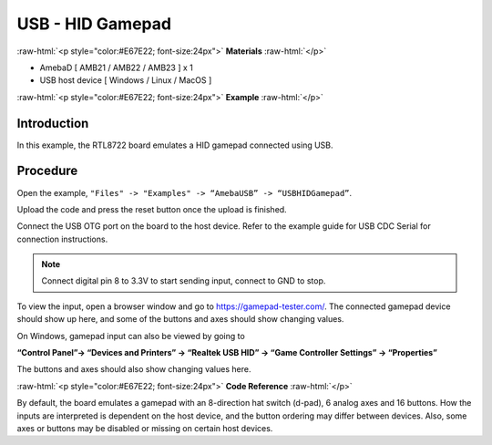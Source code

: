 ###################
USB - HID Gamepad
###################

.. role:: raw-html(raw)
   :format: html

:raw-html:`<p style="color:#E67E22; font-size:24px">`
**Materials**
:raw-html:`</p>`


-  AmebaD [ AMB21 / AMB22 / AMB23 ] x 1

-  USB host device [ Windows / Linux / MacOS ]

:raw-html:`<p style="color:#E67E22; font-size:24px">`
**Example**
:raw-html:`</p>`

Introduction
------------

In this example, the RTL8722 board emulates a HID gamepad connected
using USB.

Procedure
---------

Open the example, ``"Files" -> "Examples" -> “AmebaUSB” ->
“USBHIDGamepad”``.

|1|

Upload the code and press the reset button once the upload is finished.

Connect the USB OTG port on the board to the host device. Refer to the
example guide for  USB CDC Serial for connection instructions.

.. note:: 

    Connect digital pin 8 to 3.3V to start sending input, connect to GND to
    stop.

To view the input, open a browser window and go to
https://gamepad-tester.com/. The connected gamepad device should show up
here, and some of the buttons and axes should show changing values.

|2|

On Windows, gamepad input can also be viewed by going to 

**“Control Panel”-> “Devices and Printers” -> “Realtek USB HID” -> “Game Controller
Settings” -> “Properties”**

The buttons and axes should also show
changing values here.

|3|

|4|

:raw-html:`<p style="color:#E67E22; font-size:24px">`
**Code Reference**
:raw-html:`</p>`

By default, the board emulates a gamepad with an 8-direction hat switch
(d-pad), 6 analog axes and 16 buttons. How the inputs are interpreted is
dependent on the host device, and the button ordering may differ between
devices. Also, some axes or buttons may be disabled or missing on
certain host devices.

.. |1| image:: /media/ambd_arduino/USB_HID_Gamepad/image1.png
   :width: 640
   :height: 950
   :scale: 70 %

.. |2| image:: /media/ambd_arduino/USB_HID_Gamepad/image2.png
   :width: 1143
   :height: 690
   :scale: 60 %

.. |3| image:: /media/ambd_arduino/USB_HID_Gamepad/image3.png
   :width: 927
   :height: 716
   :scale: 50 %

.. |4| image:: /media/ambd_arduino/USB_HID_Gamepad/image4.png
   :width: 927
   :height: 716
   :scale: 50 %

